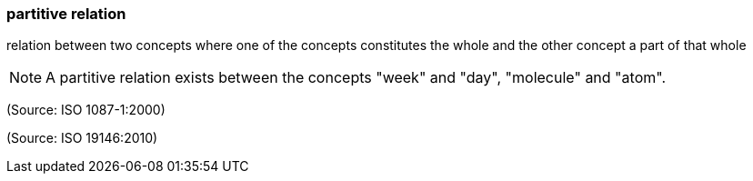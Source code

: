 === partitive relation

relation between two concepts where one of the concepts constitutes the whole and the other concept a part of that whole

NOTE: A partitive relation exists between the concepts "week" and "day", "molecule" and "atom".

(Source: ISO 1087-1:2000)

(Source: ISO 19146:2010)


